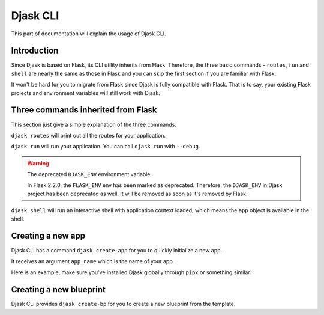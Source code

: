 Djask CLI
---------

This part of documentation will explain the usage of Djask CLI.

Introduction
============

Since Djask is based on Flask, its CLI utility inherits from Flask. Therefore,
the three basic commands - ``routes``, ``run`` and ``shell`` are nearly the
same as those in Flask and you can skip the first section if you are familiar with Flask.

It won't be hard for you to migrate from Flask since Djask is fully compatible with Flask.
That is to say, your existing Flask projects and environment variables will still work with Djask.

Three commands inherited from Flask
===================================

This section just give a simple explanation of the three commands.

``djask routes`` will print out all the routes for your application.

``djask run`` will run your application. You can call ``djask run`` with ``--debug``.

.. warning:: The deprecated ``DJASK_ENV`` environment variable

   In Flask 2.2.0, the ``FLASK_ENV`` env has been marked as deprecated.
   Therefore, the ``DJASK_ENV`` in Djask project has been deprecated as well.
   It will be removed as soon as it's removed by Flask.

``djask shell`` will run an interactive shell with application context loaded, which means
the ``app`` object is available in the shell.

Creating a new app
==================

Djask CLI has a command ``djask create-app`` for you to quickly initialize a new app.

It receives an argument ``app_name`` which is the name of your app.

Here is an example, make sure you've installed Djask globally through ``pipx`` or something similar.

.. tabs::

   .. group-tab:: Mac OS X | Linux

      .. code-block:: text

         ~ $ djask create-app myapp
         Djask app 'myapp' created ✔
         ~ $ cd myapp
         ~/myapp $ ls
         myapp  requirements  tests  wsgi.py

   .. group-tab:: MS-Windows

      .. code-block:: text

         ~ >
         ~ > djask create-app myapp
         Djask app 'myapp' created ✔
         ~ > cd myapp
         ~\myapp > ls
         myapp\
         requirements\
         tests\
         wsgi.py

Creating a new blueprint
========================

Djask CLI provides ``djask create-bp`` for you to create a new blueprint from the template.


.. tabs::

   .. group-tab:: Mac OS X | Linux

      .. code-block:: text

         ~ $ cd myapp
         ~/myapp $ ls
         myapp  requirements  tests  wsgi.py
         ~/myapp $ djask create-bp auth
         Blueprint 'auth' created ✔
         ~/myapp $ ls myapp
         auth __init__.py settings.py templates
         ~/myapp $ ls myapp/auth
         __init__.py  views.py


   .. group-tab:: MS-Windows

      .. code-block:: text

         ~ > cd myapp
         ~\myapp > ls
         myapp\
         requirements\
         tests\
         wsgi.py
         ~\myapp > djask create-bp auth
         Blueprint 'auth' created ✔
         ~\myapp > ls myapp
         auth\
         templates\
         __init__.py
         settings.py
         ~\myapp > ls myapp/auth
         __init__.py
         views.py
